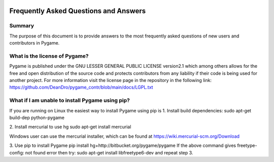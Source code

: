 .. image:: https://cdn.pixabay.com/photo/2017/01/31/23/00/faq-2027970_960_720.png
  :alt: FAQ 
  :target: https://www.pygame.org/ 


Frequently Asked Questions and Answers 
=======================================

Summary 
-------
The purpose of this document is to provide answers to the most frequently
asked questions of new users and contributors in Pygame. 

What is the license of Pygame?
------------------------------
Pygame is published under the GNU LESSER GENERAL PUBLIC LICENSE version2.1
which among others allows for the free and open distribution of the source
code and protects contributors from any liability if their code is being
used for another project. For more information visit the license page 
in the repository in the following link:
https://github.com/DeanDro/pygame_contr/blob/main/docs/LGPL.txt 


What if I am unable to install Pygame using pip?
------------------------------------------------
If you are running on Linux the easiest way to install Pygame using pip is
1. Install build dependencies:
sudo apt-get build-dep python-pygame

2. Install mercurial to use hg 
sudo apt-get install mercurial 

Windows user can use the mercurial installer, which can be found at 
https://wiki.mercurial-scm.org/Download 

3. Use pip to install Pygame 
pip install hg+http://bitbucket.org/pygame/pygame 
If the above command gives freetype-config: not found error then
try: sudo apt-get install libfreetype6-dev and repeat step 3. 


